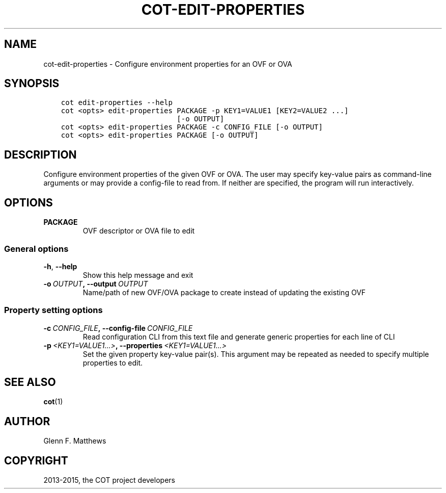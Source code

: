 .\" Man page generated from reStructuredText.
.
.TH "COT-EDIT-PROPERTIES" "1" "July 02, 2015" "1.3.3" "Common OVF Tool (COT)"
.SH NAME
cot-edit-properties \- Configure environment properties for an OVF or OVA
.
.nr rst2man-indent-level 0
.
.de1 rstReportMargin
\\$1 \\n[an-margin]
level \\n[rst2man-indent-level]
level margin: \\n[rst2man-indent\\n[rst2man-indent-level]]
-
\\n[rst2man-indent0]
\\n[rst2man-indent1]
\\n[rst2man-indent2]
..
.de1 INDENT
.\" .rstReportMargin pre:
. RS \\$1
. nr rst2man-indent\\n[rst2man-indent-level] \\n[an-margin]
. nr rst2man-indent-level +1
.\" .rstReportMargin post:
..
.de UNINDENT
. RE
.\" indent \\n[an-margin]
.\" old: \\n[rst2man-indent\\n[rst2man-indent-level]]
.nr rst2man-indent-level -1
.\" new: \\n[rst2man-indent\\n[rst2man-indent-level]]
.in \\n[rst2man-indent\\n[rst2man-indent-level]]u
..
.SH SYNOPSIS
.INDENT 0.0
.INDENT 3.5
.sp
.nf
.ft C
cot edit\-properties \-\-help
cot <opts> edit\-properties PACKAGE \-p KEY1=VALUE1 [KEY2=VALUE2 ...]
                           [\-o OUTPUT]
cot <opts> edit\-properties PACKAGE \-c CONFIG_FILE [\-o OUTPUT]
cot <opts> edit\-properties PACKAGE [\-o OUTPUT]
.ft P
.fi
.UNINDENT
.UNINDENT
.SH DESCRIPTION
.sp
Configure environment properties of the given OVF or OVA. The user
may specify key\-value pairs as command\-line arguments or may provide
a config\-file to read from. If neither are specified, the program
will run interactively.
.SH OPTIONS
.INDENT 0.0
.TP
.B PACKAGE
OVF descriptor or OVA file to edit
.UNINDENT
.SS General options
.INDENT 0.0
.TP
.B \-h\fP,\fB  \-\-help
Show this help message and exit
.TP
.BI \-o \ OUTPUT\fP,\fB \ \-\-output \ OUTPUT
Name/path of new OVF/OVA package to create
instead of updating the existing OVF
.UNINDENT
.SS Property setting options
.INDENT 0.0
.TP
.BI \-c \ CONFIG_FILE\fP,\fB \ \-\-config\-file \ CONFIG_FILE
Read configuration CLI from this text file
and generate generic properties for each line
of CLI
.TP
.BI \-p \ <KEY1=VALUE1...>\fP,\fB \ \-\-properties \ <KEY1=VALUE1...>
Set the given property key\-value pair(s).
This argument may be repeated as needed to
specify multiple properties to edit.
.UNINDENT
.SH SEE ALSO
.sp
\fBcot\fP(1)
.SH AUTHOR
Glenn F. Matthews
.SH COPYRIGHT
2013-2015, the COT project developers
.\" Generated by docutils manpage writer.
.

